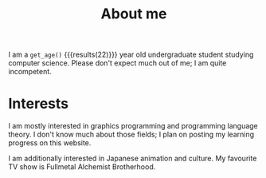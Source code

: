 #+TITLE: About me

#+begin_src python :exports none :session
from datetime import datetime
from dateutil.relativedelta import *

def get_age():
    return relativedelta(datetime.now(), datetime.strptime("01 05 22", "%y %m %d")).years
#+end_src

#+RESULTS:

I am a src_python[:session]{get_age()} {{{results(22)}}} year old undergraduate student studying computer science. Please don't expect much out of me; I am quite incompetent.

* Interests
I am mostly interested in graphics programming and programming language theory. I don't know much about those fields; I plan on posting my learning progress on this website. 

I am additionally interested in Japanese animation and culture. My favourite TV show is Fullmetal Alchemist Brotherhood. 
